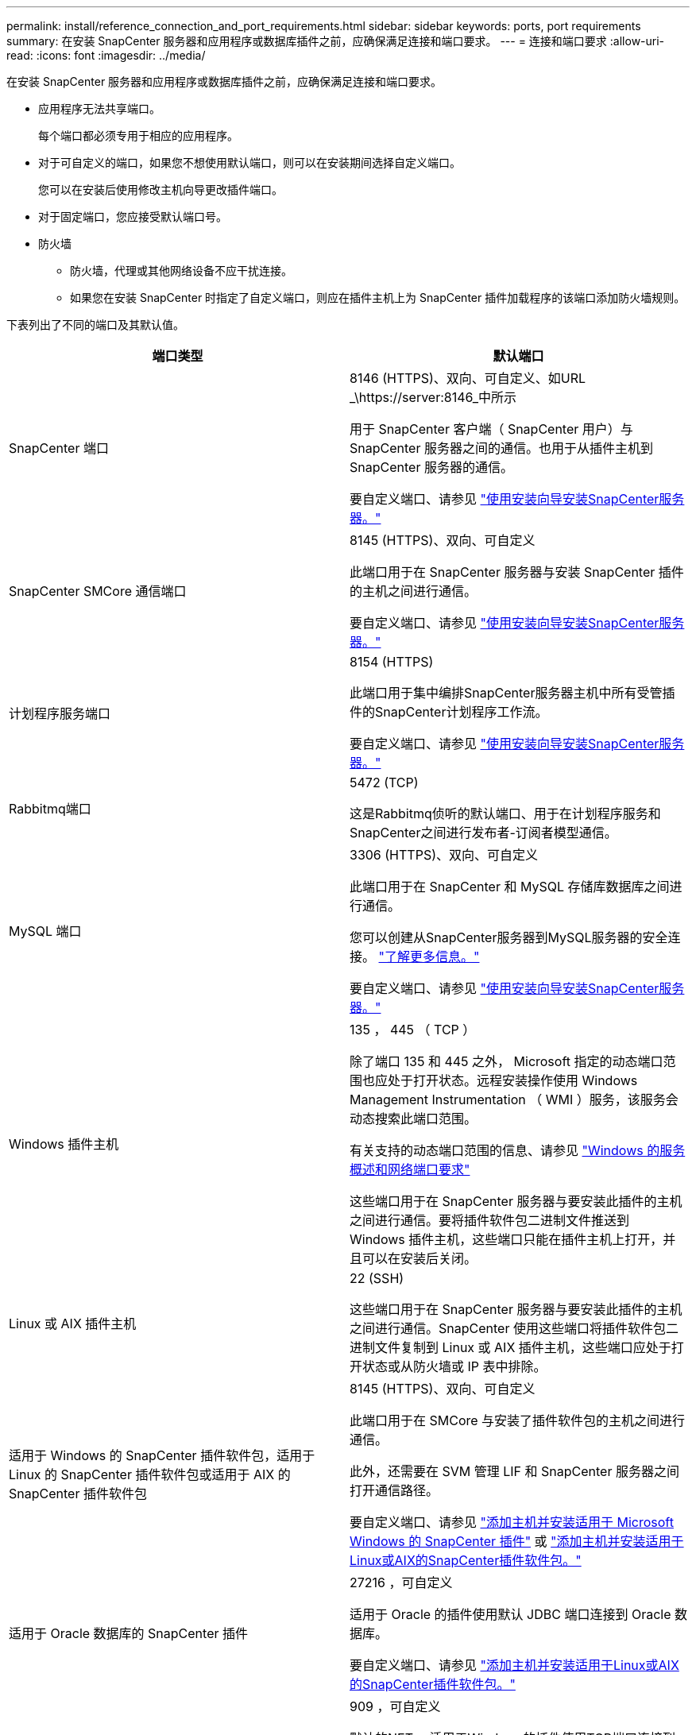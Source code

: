 ---
permalink: install/reference_connection_and_port_requirements.html 
sidebar: sidebar 
keywords: ports, port requirements 
summary: 在安装 SnapCenter 服务器和应用程序或数据库插件之前，应确保满足连接和端口要求。 
---
= 连接和端口要求
:allow-uri-read: 
:icons: font
:imagesdir: ../media/


[role="lead"]
在安装 SnapCenter 服务器和应用程序或数据库插件之前，应确保满足连接和端口要求。

* 应用程序无法共享端口。
+
每个端口都必须专用于相应的应用程序。

* 对于可自定义的端口，如果您不想使用默认端口，则可以在安装期间选择自定义端口。
+
您可以在安装后使用修改主机向导更改插件端口。

* 对于固定端口，您应接受默认端口号。
* 防火墙
+
** 防火墙，代理或其他网络设备不应干扰连接。
** 如果您在安装 SnapCenter 时指定了自定义端口，则应在插件主机上为 SnapCenter 插件加载程序的该端口添加防火墙规则。




下表列出了不同的端口及其默认值。

|===
| 端口类型 | 默认端口 


 a| 
SnapCenter 端口
 a| 
8146 (HTTPS)、双向、可自定义、如URL _\https://server:8146_中所示

用于 SnapCenter 客户端（ SnapCenter 用户）与 SnapCenter 服务器之间的通信。也用于从插件主机到 SnapCenter 服务器的通信。

要自定义端口、请参见 https://docs.netapp.com/us-en/snapcenter/install/task_install_the_snapcenter_server_using_the_install_wizard.html["使用安装向导安装SnapCenter服务器。"]



 a| 
SnapCenter SMCore 通信端口
 a| 
8145 (HTTPS)、双向、可自定义

此端口用于在 SnapCenter 服务器与安装 SnapCenter 插件的主机之间进行通信。

要自定义端口、请参见 https://docs.netapp.com/us-en/snapcenter/install/task_install_the_snapcenter_server_using_the_install_wizard.html["使用安装向导安装SnapCenter服务器。"]



 a| 
计划程序服务端口
 a| 
8154 (HTTPS)

此端口用于集中编排SnapCenter服务器主机中所有受管插件的SnapCenter计划程序工作流。

要自定义端口、请参见 https://docs.netapp.com/us-en/snapcenter/install/task_install_the_snapcenter_server_using_the_install_wizard.html["使用安装向导安装SnapCenter服务器。"]



 a| 
Rabbitmq端口
 a| 
5472 (TCP)

这是Rabbitmq侦听的默认端口、用于在计划程序服务和SnapCenter之间进行发布者-订阅者模型通信。



 a| 
MySQL 端口
 a| 
3306 (HTTPS)、双向、可自定义

此端口用于在 SnapCenter 和 MySQL 存储库数据库之间进行通信。

您可以创建从SnapCenter服务器到MySQL服务器的安全连接。 link:../install/concept_configure_secured_mysql_connections_with_snapcenter_server.html["了解更多信息。"]

要自定义端口、请参见 https://docs.netapp.com/us-en/snapcenter/install/task_install_the_snapcenter_server_using_the_install_wizard.html["使用安装向导安装SnapCenter服务器。"]



 a| 
Windows 插件主机
 a| 
135 ， 445 （ TCP ）

除了端口 135 和 445 之外， Microsoft 指定的动态端口范围也应处于打开状态。远程安装操作使用 Windows Management Instrumentation （ WMI ）服务，该服务会动态搜索此端口范围。

有关支持的动态端口范围的信息、请参见 https://support.microsoft.com/kb/832017["Windows 的服务概述和网络端口要求"^]

这些端口用于在 SnapCenter 服务器与要安装此插件的主机之间进行通信。要将插件软件包二进制文件推送到 Windows 插件主机，这些端口只能在插件主机上打开，并且可以在安装后关闭。



 a| 
Linux 或 AIX 插件主机
 a| 
22 (SSH)

这些端口用于在 SnapCenter 服务器与要安装此插件的主机之间进行通信。SnapCenter 使用这些端口将插件软件包二进制文件复制到 Linux 或 AIX 插件主机，这些端口应处于打开状态或从防火墙或 IP 表中排除。



 a| 
适用于 Windows 的 SnapCenter 插件软件包，适用于 Linux 的 SnapCenter 插件软件包或适用于 AIX 的 SnapCenter 插件软件包
 a| 
8145 (HTTPS)、双向、可自定义

此端口用于在 SMCore 与安装了插件软件包的主机之间进行通信。

此外，还需要在 SVM 管理 LIF 和 SnapCenter 服务器之间打开通信路径。

要自定义端口、请参见 https://docs.netapp.com/us-en/snapcenter/protect-scw/task_add_hosts_and_install_snapcenter_plug_in_for_microsoft_windows.html["添加主机并安装适用于 Microsoft Windows 的 SnapCenter 插件"] 或 https://docs.netapp.com/us-en/snapcenter/protect-sco/task_add_hosts_and_installing_the_snapcenter_plug_ins_package_for_linux_or_aix.html["添加主机并安装适用于Linux或AIX的SnapCenter插件软件包。"]



 a| 
适用于 Oracle 数据库的 SnapCenter 插件
 a| 
27216 ，可自定义

适用于 Oracle 的插件使用默认 JDBC 端口连接到 Oracle 数据库。

要自定义端口、请参见 https://docs.netapp.com/us-en/snapcenter/protect-sco/task_add_hosts_and_installing_the_snapcenter_plug_ins_package_for_linux_or_aix.html["添加主机并安装适用于Linux或AIX的SnapCenter插件软件包。"]



 a| 
适用于Exchange数据库的SnapCenter插件
 a| 
909 ，可自定义

默认的NET。 适用于Windows的插件使用TCP端口连接到Exchange VSS回调。

要自定义端口，请参见 link:../protect-sce/task_add_hosts_and_install_plug_in_for_exchange.html["添加主机并安装适用于 Exchange 的插件"]。



 a| 
NetApp支持的SnapCenter插件
 a| 
9090 （ HTTPS ），已修复

这是一个内部端口，仅在 NetApp 支持的插件主机上使用；不需要防火墙例外。

SnapCenter 服务器和 NetApp 支持的插件之间的通信通过端口 8145 进行。



 a| 
ONTAP 集群或 SVM 通信端口
 a| 
443 （ HTTPS ），双向 80 （ HTTP ），双向

SAL （存储抽象层）使用此端口在运行 SnapCenter 服务器的主机与 SVM 之间进行通信。SnapCenter for Windows 插件主机上的 SAL 当前也使用此端口在 SnapCenter 插件主机与 SVM 之间进行通信。



 a| 
适用于SAP HANA数据库的SnapCenter 插件vCode拼写检查程序
 a| 
3 个 instance_number13 或 3 个 instance_number15 ， HTTP 或 HTTPS ，双向且可自定义

对于多租户数据库容器（ MDC ）单租户，端口号以 13 结尾；对于非 MDC ，端口号以 15 结尾。

例如， 32013 是实例 20 的端口号， 31015 是实例 10 的端口号。

要自定义端口、请参见 https://docs.netapp.com/us-en/snapcenter/protect-hana/task_add_hosts_and_install_plug_in_packages_on_remote_hosts_sap_hana.html["添加主机并在远程主机上安装插件软件包。"]



 a| 
域控制器通信端口
 a| 
请参见 Microsoft 文档以确定域控制器上应在防火墙中打开的端口，以便身份验证能够正常工作。

必须在域控制器上打开 Microsoft 所需的端口，以便 SnapCenter 服务器，插件主机或其他 Windows 客户端能够对用户进行身份验证。

|===
要修改端口详细信息，请参见 link:../admin/concept_manage_hosts.html#modify-plug-in-hosts["修改插件主机"]。
